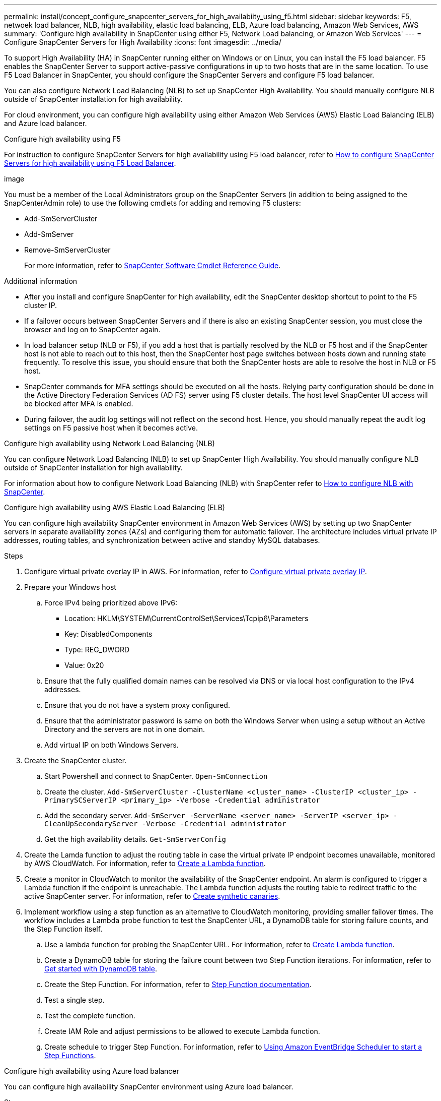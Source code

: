 ---
permalink: install/concept_configure_snapcenter_servers_for_high_availabiity_using_f5.html
sidebar: sidebar
keywords: F5, netwoek load balancer, NLB, high availability, elastic load balancing, ELB, Azure load balancing, Amazon Web Services, AWS
summary: 'Configure high availability in SnapCenter using either F5, Network Load balancing, or Amazon Web Services'
---
= Configure SnapCenter Servers for High Availability
:icons: font
:imagesdir: ../media/

[.lead]
To support High Availability (HA) in SnapCenter running either on Windows or on Linux, you can install the F5 load balancer. F5 enables the SnapCenter Server to support active-passive configurations in up to two hosts that are in the same location. To use F5 Load Balancer in SnapCenter, you should configure the SnapCenter Servers and configure F5 load balancer.

You can also configure Network Load Balancing (NLB) to set up SnapCenter High Availability. You should manually configure NLB outside of SnapCenter installation for high availability.

For cloud environment, you can configure high availability using either Amazon Web Services (AWS) Elastic Load Balancing (ELB) and Azure load balancer.

[role="tabbed-block"]
====

.Configure high availability using F5
--

For instruction to configure SnapCenter Servers for high availability using F5 load balancer, refer to https://kb.netapp.com/Advice_and_Troubleshooting/Data_Protection_and_Security/SnapCenter/How_to_configure_SnapCenter_Servers_for_high_availability_using_F5_Load_Balancer[How to configure SnapCenter Servers for high availability using F5 Load Balancer^].

image

You must be a member of the Local Administrators group on the SnapCenter Servers (in addition to being assigned to the SnapCenterAdmin role) to use the following cmdlets for adding and removing F5 clusters:

* Add-SmServerCluster
* Add-SmServer
* Remove-SmServerCluster
+
For more information, refer to https://docs.netapp.com/us-en/snapcenter-cmdlets/index.html[SnapCenter Software Cmdlet Reference Guide^].

Additional information

* After you install and configure SnapCenter for high availability, edit the SnapCenter desktop shortcut to point to the F5 cluster IP.
* If a failover occurs between SnapCenter Servers and if there is also an existing SnapCenter session, you must close the browser and log on to SnapCenter again.
* In load balancer setup (NLB or F5), if you add a host that is partially resolved by the NLB or F5 host and if the SnapCenter host is not able to reach out to this host, then the SnapCenter host page switches between hosts down and running state frequently. To resolve this issue, you should ensure that both the SnapCenter hosts are able to resolve the host in NLB or F5 host.
* SnapCenter commands for MFA settings should be executed on all the hosts. Relying party configuration should be done in the Active Directory Federation Services (AD FS) server using F5 cluster details. The host level SnapCenter UI access will be blocked after MFA is enabled. 
* During failover, the audit log settings will not reflect on the second host.  Hence, you should manually repeat the audit log settings on F5 passive host when it becomes active. 
--

.Configure high availability using Network Load Balancing (NLB)
--

You can configure Network Load Balancing (NLB) to set up SnapCenter High Availability. You should manually configure NLB outside of SnapCenter installation for high availability.

For information about how to configure Network Load Balancing (NLB) with SnapCenter refer to https://kb.netapp.com/Advice_and_Troubleshooting/Data_Protection_and_Security/SnapCenter/How_to_configure_NLB_and_ARR_with_SnapCenter[How to configure NLB with SnapCenter^].
--

.Configure high availability using AWS Elastic Load Balancing (ELB)
--

You can configure high availability SnapCenter environment in Amazon Web Services (AWS) by setting up two SnapCenter servers in separate availability zones (AZs) and configuring them for automatic failover. The architecture includes virtual private IP addresses, routing tables, and synchronization between active and standby MySQL databases.

.Steps

. Configure virtual private overlay IP in AWS. For information, refer to https://docs.aws.amazon.com/vpc/latest/userguide/replace-local-route-target.html[Configure virtual private overlay IP^].
. Prepare your Windows host
.. Force IPv4 being prioritized above IPv6:
+
* Location: HKLM\SYSTEM\CurrentControlSet\Services\Tcpip6\Parameters
* Key: DisabledComponents
* Type: REG_DWORD
* Value: 0x20
.. Ensure that the fully qualified domain names can be resolved via DNS or via local host configuration to the IPv4 addresses.
.. Ensure that you do not have a system proxy configured.
.. Ensure that the administrator password is same on both the Windows Server when using a setup without an Active Directory and the servers are not in one domain.
.. Add virtual IP on both Windows Servers.
. Create the SnapCenter cluster.
.. Start Powershell and connect to SnapCenter.
`Open-SmConnection`
.. Create the cluster.
`Add-SmServerCluster -ClusterName <cluster_name> -ClusterIP <cluster_ip> -PrimarySCServerIP <primary_ip> -Verbose -Credential administrator`
.. Add the secondary server.
`Add-SmServer -ServerName <server_name> -ServerIP <server_ip> -CleanUpSecondaryServer -Verbose -Credential administrator`
.. Get the high availability details.
`Get-SmServerConfig`
. Create the Lamda function to adjust the routing table in case the virtual private IP endpoint becomes unavailable, monitored by AWS CloudWatch. For information, refer to https://docs.aws.amazon.com/lambda/latest/dg/getting-started.html#getting-started-create-function[Create a Lambda function^].
. Create a monitor in CloudWatch to monitor the availability of the SnapCenter endpoint. An alarm is configured to trigger a Lambda function if the endpoint is unreachable. The Lambda function adjusts the routing table to redirect traffic to the active SnapCenter server. For information, refer to https://docs.aws.amazon.com/AmazonCloudWatch/latest/monitoring/CloudWatch_Synthetics_Canaries_Create.html[Create synthetic canaries^].
. Implement workflow using a step function as an alternative to CloudWatch monitoring, providing smaller failover times. The workflow includes a Lambda probe function to test the SnapCenter URL, a DynamoDB table for storing failure counts, and the Step Function itself.
.. Use a lambda function for probing the SnapCenter URL. For information, refer to https://docs.aws.amazon.com/lambda/latest/dg/getting-started.html[Create Lambda function^].
.. Create a DynamoDB table for storing the failure count between two Step Function iterations. For information, refer to https://docs.aws.amazon.com/amazondynamodb/latest/developerguide/GettingStartedDynamoDB.html[Get started with DynamoDB table^].
.. Create the Step Function. For information, refer to https://docs.aws.amazon.com/step-functions/[Step Function documentation^].
.. Test a single step.
.. Test the complete function.
.. Create IAM Role and adjust permissions to be allowed to execute Lambda function.
.. Create schedule to trigger Step Function. For information, refer to https://docs.aws.amazon.com/step-functions/latest/dg/using-eventbridge-scheduler.html[Using Amazon EventBridge Scheduler to start a Step Functions^].
--

.Configure high availability using Azure load balancer
-- 

You can configure high availability SnapCenter environment using Azure load balancer.

.Steps

. Create virtual machines in a scale set using Azure portal. The Azure virtual machine scale set allows you to create and manage a group of load balanced virtual machines. The number of virtual machine instances can automatically increase or decrease in response to demand or a defined schedule. For information, refer to https://learn.microsoft.com/en-us/azure/virtual-machine-scale-sets/flexible-virtual-machine-scale-sets-portal[Create virtual machines in a scale set using Azure portal^].
. After configuring the virtual machines, log into each virtual machine in VM set and install SnapCenter Server in both the nodes.
. Create the cluster in host 1.
`Add-SmServerCluster -ClusterName <cluster_name> -ClusterIP <specify the load balancer front end virtual ip> -PrimarySCServerIP <ip address> -Verbose -Credential <credentials>`
. Add the secondary server.
`Add-SmServer -ServerName <name of node2> -ServerIP <ip address of node2> -Verbose -Credential <credentials>`
. Obtain the high availability details.
`Get-SmServerConfig`
. If required, rebuild the secondary host.
`Set-SmRepositoryConfig -RebuildSlave -Verbose`
. Failover to the second host.
`Set-SmRepositoryConfig ActiveMaster <name of node2> -Verbose`
--

== Switch from NLB to F5 for high availability

You can change your SnapCenter HA configuration from Network Load Balancing (NLB) to use F5 Load Balancer.

*Steps*

. Configure SnapCenter Servers for high availability using F5. https://kb.netapp.com/Advice_and_Troubleshooting/Data_Protection_and_Security/SnapCenter/How_to_configure_SnapCenter_Servers_for_high_availability_using_F5_Load_Balancer[Learn more^].
. On the SnapCenter Server host, launch PowerShell.
. Start a session by using the Open-SmConnection cmdlet, and then enter your credentials.
. Update the SnapCenter Server to point to the F5 cluster IP address using the Update-SmServerCluster cmdlet.
+
The information regarding the parameters that can be used with the cmdlet and their descriptions can be obtained by running _Get-Help command_name_. Alternatively, you can also refer to the https://docs.netapp.com/us-en/snapcenter-cmdlets/index.html[SnapCenter Software Cmdlet Reference Guide^].
====
